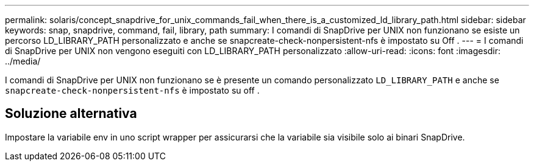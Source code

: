 ---
permalink: solaris/concept_snapdrive_for_unix_commands_fail_when_there_is_a_customized_ld_library_path.html 
sidebar: sidebar 
keywords: snap, snapdrive, command, fail, library, path 
summary: I comandi di SnapDrive per UNIX non funzionano se esiste un percorso LD_LIBRARY_PATH personalizzato e anche se snapcreate-check-nonpersistent-nfs è impostato su Off . 
---
= I comandi di SnapDrive per UNIX non vengono eseguiti con LD_LIBRARY_PATH personalizzato
:allow-uri-read: 
:icons: font
:imagesdir: ../media/


[role="lead"]
I comandi di SnapDrive per UNIX non funzionano se è presente un comando personalizzato `LD_LIBRARY_PATH` e anche se `snapcreate-check-nonpersistent-nfs` è impostato su off .



== Soluzione alternativa

Impostare la variabile env in uno script wrapper per assicurarsi che la variabile sia visibile solo ai binari SnapDrive.
